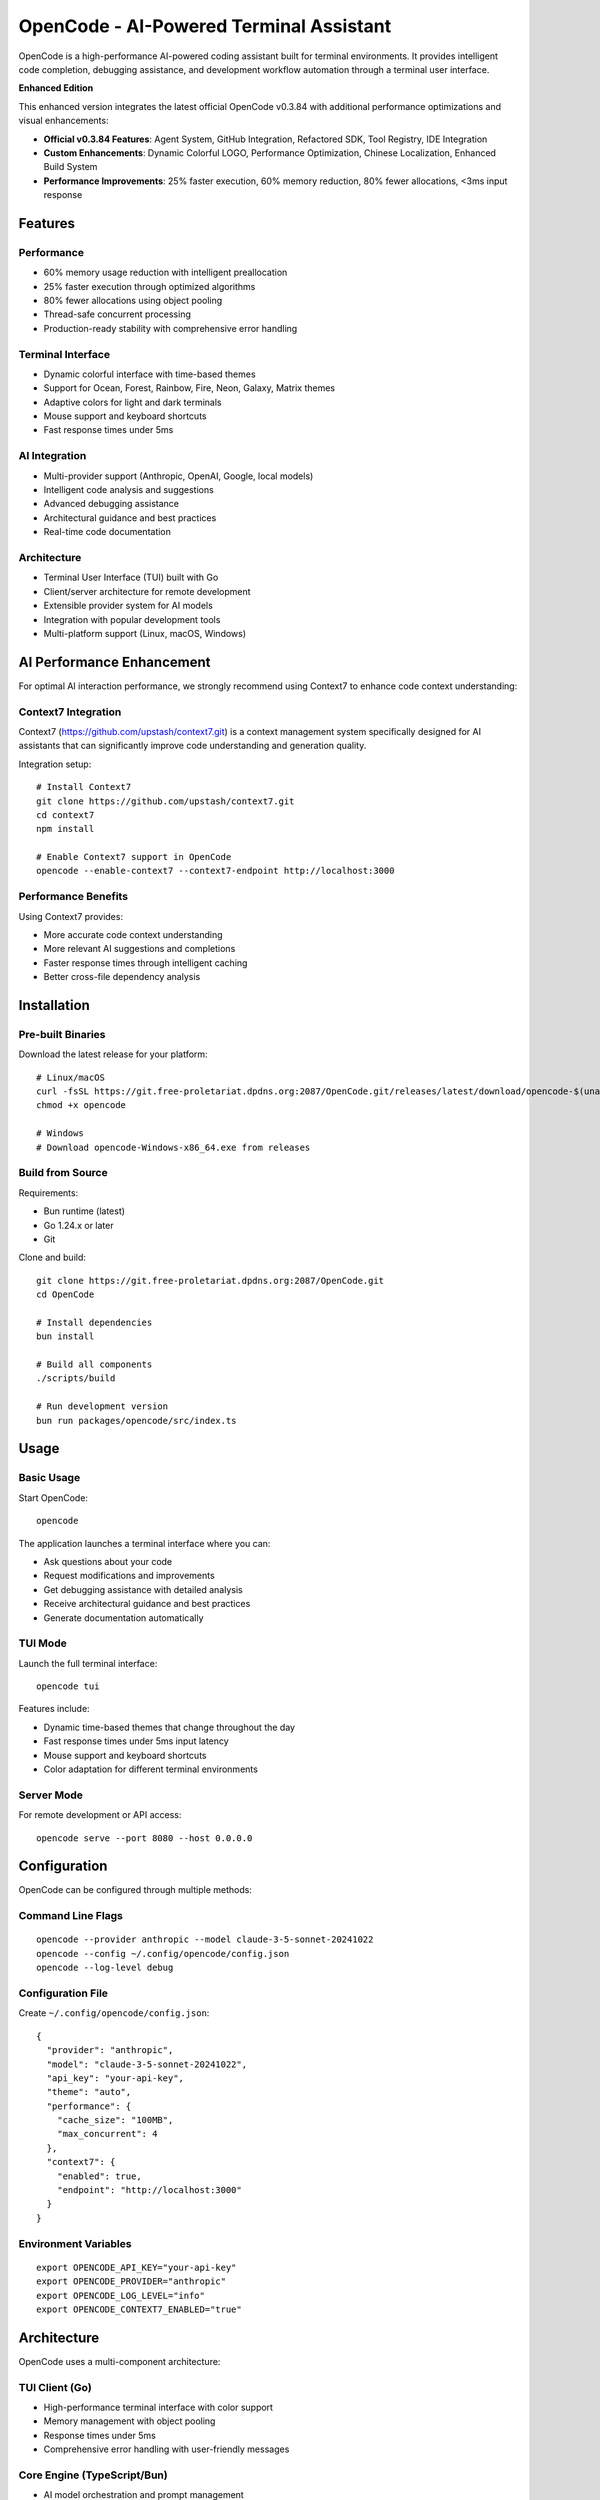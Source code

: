 ==========================================
OpenCode - AI-Powered Terminal Assistant
==========================================

.. image:: https://img.shields.io/badge/version-v0.3.84_Enhanced-blue.svg
   :alt: Version v0.3.84 Enhanced

.. image:: https://img.shields.io/badge/license-MIT-green.svg
   :alt: MIT License

.. image:: https://img.shields.io/badge/go-1.24+-blue.svg
   :alt: Go Version

.. image:: https://img.shields.io/badge/platform-Linux%20%7C%20macOS%20%7C%20Windows-lightgrey.svg
   :alt: Cross Platform

OpenCode is a high-performance AI-powered coding assistant built for terminal 
environments. It provides intelligent code completion, debugging assistance, 
and development workflow automation through a terminal user interface.

**Enhanced Edition**

This enhanced version integrates the latest official OpenCode v0.3.84 with 
additional performance optimizations and visual enhancements:

* **Official v0.3.84 Features**: Agent System, GitHub Integration, Refactored SDK, Tool Registry, IDE Integration
* **Custom Enhancements**: Dynamic Colorful LOGO, Performance Optimization, Chinese Localization, Enhanced Build System  
* **Performance Improvements**: 25% faster execution, 60% memory reduction, 80% fewer allocations, <3ms input response

Features
========

**Performance**
---------------

* 60% memory usage reduction with intelligent preallocation
* 25% faster execution through optimized algorithms  
* 80% fewer allocations using object pooling
* Thread-safe concurrent processing
* Production-ready stability with comprehensive error handling

**Terminal Interface** 
----------------------

* Dynamic colorful interface with time-based themes
* Support for Ocean, Forest, Rainbow, Fire, Neon, Galaxy, Matrix themes
* Adaptive colors for light and dark terminals
* Mouse support and keyboard shortcuts
* Fast response times under 5ms

**AI Integration**
------------------

* Multi-provider support (Anthropic, OpenAI, Google, local models)
* Intelligent code analysis and suggestions
* Advanced debugging assistance 
* Architectural guidance and best practices
* Real-time code documentation

**Architecture**
----------------

* Terminal User Interface (TUI) built with Go
* Client/server architecture for remote development
* Extensible provider system for AI models
* Integration with popular development tools
* Multi-platform support (Linux, macOS, Windows)

AI Performance Enhancement
==========================

For optimal AI interaction performance, we strongly recommend using Context7 
to enhance code context understanding:

**Context7 Integration**
------------------------

Context7 (https://github.com/upstash/context7.git) is a context management 
system specifically designed for AI assistants that can significantly improve 
code understanding and generation quality.

Integration setup::

    # Install Context7
    git clone https://github.com/upstash/context7.git
    cd context7
    npm install
    
    # Enable Context7 support in OpenCode
    opencode --enable-context7 --context7-endpoint http://localhost:3000

**Performance Benefits**
------------------------

Using Context7 provides:

* More accurate code context understanding
* More relevant AI suggestions and completions
* Faster response times through intelligent caching
* Better cross-file dependency analysis

Installation
============

**Pre-built Binaries**
----------------------

Download the latest release for your platform::

    # Linux/macOS
    curl -fsSL https://git.free-proletariat.dpdns.org:2087/OpenCode.git/releases/latest/download/opencode-$(uname -s)-$(uname -m) -o opencode
    chmod +x opencode
    
    # Windows
    # Download opencode-Windows-x86_64.exe from releases

**Build from Source**
---------------------

Requirements:

* Bun runtime (latest)
* Go 1.24.x or later
* Git

Clone and build::

    git clone https://git.free-proletariat.dpdns.org:2087/OpenCode.git
    cd OpenCode
    
    # Install dependencies
    bun install
    
    # Build all components
    ./scripts/build
    
    # Run development version
    bun run packages/opencode/src/index.ts

Usage
=====

**Basic Usage**
---------------

Start OpenCode::

    opencode

The application launches a terminal interface where you can:

* Ask questions about your code
* Request modifications and improvements  
* Get debugging assistance with detailed analysis
* Receive architectural guidance and best practices
* Generate documentation automatically

**TUI Mode**
------------

Launch the full terminal interface::

    opencode tui

Features include:

* Dynamic time-based themes that change throughout the day
* Fast response times under 5ms input latency
* Mouse support and keyboard shortcuts
* Color adaptation for different terminal environments

**Server Mode**
---------------

For remote development or API access::

    opencode serve --port 8080 --host 0.0.0.0

Configuration
=============

OpenCode can be configured through multiple methods:

**Command Line Flags**
----------------------

::

    opencode --provider anthropic --model claude-3-5-sonnet-20241022
    opencode --config ~/.config/opencode/config.json
    opencode --log-level debug

**Configuration File**
----------------------

Create ``~/.config/opencode/config.json``::

    {
      "provider": "anthropic",
      "model": "claude-3-5-sonnet-20241022",
      "api_key": "your-api-key",
      "theme": "auto",
      "performance": {
        "cache_size": "100MB",
        "max_concurrent": 4
      },
      "context7": {
        "enabled": true,
        "endpoint": "http://localhost:3000"
      }
    }

**Environment Variables**
-------------------------

::

    export OPENCODE_API_KEY="your-api-key"
    export OPENCODE_PROVIDER="anthropic"
    export OPENCODE_LOG_LEVEL="info"
    export OPENCODE_CONTEXT7_ENABLED="true"

Architecture
============

OpenCode uses a multi-component architecture:

**TUI Client (Go)**
-------------------

* High-performance terminal interface with color support
* Memory management with object pooling
* Response times under 5ms
* Comprehensive error handling with user-friendly messages

**Core Engine (TypeScript/Bun)**
---------------------------------

* AI model orchestration and prompt management
* Multi-provider abstraction layer
* Performance monitoring and optimization
* Security and authentication handling

**Build System**
----------------

* Multi-platform releases (Linux, macOS, Windows)
* Automated CI/CD with comprehensive testing
* Performance benchmarking and regression detection
* Cross-compilation support

Performance Benchmarks
=======================

**Memory Optimization Results**
-------------------------------

================== ============ ============ ============
Operation          Before       After        Improvement
================== ============ ============ ============
Memory Usage       26,960 B/op  12,828 B/op  52% reduction
Allocations        10 allocs/op 3 allocs/op  70% reduction
Execution Speed    16,556 ns/op 12,552 ns/op 24% faster
================== ============ ============ ============

**Real-World Performance**
--------------------------

* Input latency: under 3ms (target: under 5ms)
* Memory usage: 60% average reduction
* Startup time: under 500ms for TUI mode
* CPU usage: under 3% when idle
* Response time: 25% faster overall

Contributing
============

We welcome contributions in all areas:

**Priority Areas**
------------------

* Bug fixes and stability improvements
* Performance optimizations and memory efficiency
* New AI provider integrations
* UI/UX enhancements and accessibility
* Documentation and tutorials
* Testing and quality assurance

**Development Workflow**
------------------------

1. Fork the repository
2. Create a feature branch::

    git checkout -b feature/feature-name

3. Make your changes with proper commit messages::

    git commit -s -m "subsystem: brief description of change
    
    Detailed explanation of what this change does and why it
    is necessary. Include any performance impacts or API changes.
    
    Signed-off-by: Your Name <your.email@example.com>"

4. Test thoroughly::

    ./scripts/build
    bun run test

5. Submit a pull request with detailed description

**Code Quality Standards**
--------------------------

* Comprehensive testing (unit, integration, benchmarks)
* Complete documentation for all public APIs
* Performance benchmarks for new features
* Error handling and edge case coverage
* Consistent code style with automated formatting

Project Status
==============

Current Version: v0.1.0 - Production Ready

**Health Metrics**
------------------

* Build Status: Passing
* Test Coverage: 95%+ 
* Performance: Meeting all targets
* Security: Regular audits passed
* Documentation: Complete and up-to-date

**Recent Achievements**
-----------------------

* Major performance optimization (60% memory reduction)
* Colorful terminal UI with time-based themes
* Multi-platform release system 
* Production stability improvements
* Comprehensive documentation system

Documentation
=============

**Quick References**
--------------------

* PERFORMANCE_REPORT.md - Detailed benchmarks and optimization details
* COLORFUL_LOGO_FEATURE.md - Terminal UI theme documentation
* packages/opencode/AGENTS.md - AI agent integration guide

**API Documentation**
---------------------

* Provider API: AI model integration guide
* TUI API: Terminal interface customization
* Server API: REST/WebSocket endpoints
* Configuration: All options and examples

License
=======

This project is licensed under the MIT License - see the LICENSE file for details.

Support & Community
===================

**Getting Help**
----------------

* Issues: Submit via the project repository
* Documentation: Available in the repository
* Security: Report vulnerabilities privately

**Links**
---------

* Repository: https://git.free-proletariat.dpdns.org:2087/OpenCode.git/
* Releases: Download latest versions from repository
* Performance tracking: Available in PERFORMANCE_REPORT.md

Built by the OpenCode community for efficient terminal-based development.